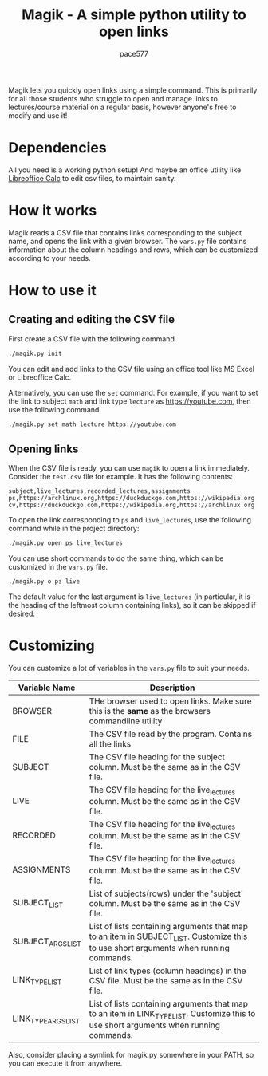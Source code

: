 #+TITLE: Magik - A simple python utility to open links
#+AUTHOR: pace577

Magik lets you quickly open links using a simple command. This is primarily for all those students who struggle to open and manage links to lectures/course material on a regular basis, however anyone's free to modify and use it!

* Dependencies
All you need is a working python setup! And maybe an office utility like [[https://www.libreoffice.org/discover/calc/][Libreoffice Calc]] to edit csv files, to maintain sanity.


* How it works
Magik reads a CSV file that contains links corresponding to the subject name, and opens the link with a given browser. The ~vars.py~ file contains information about the column headings and rows, which can be customized according to your needs.


* How to use it
** Creating and editing the CSV file
First create a CSV file with the following command
#+begin_src bash
./magik.py init
#+end_src

You can edit and add links to the CSV file using an office tool like MS Excel or Libreoffice Calc.

Alternatively, you can use the ~set~ command. For example, if you want to set the link to subject ~math~ and link type ~lecture~ as https://youtube.com, then use the following command.
#+begin_src bash
./magik.py set math lecture https://youtube.com
#+end_src

** Opening links
When the CSV file is ready, you can use ~magik~ to open a link immediately. Consider the ~test.csv~ file for example. It has the following contents:
#+begin_src csv
subject,live_lectures,recorded_lectures,assignments
ps,https://archlinux.org,https://duckduckgo.com,https://wikipedia.org
cv,https://duckduckgo.com,https://wikipedia.org,https://archlinux.org
#+end_src

To open the link corresponding to ~ps~ and ~live_lectures~, use the following command while in the project directory:
#+begin_src bash
./magik.py open ps live_lectures
#+end_src

You can use short commands to do the same thing, which can be customized in the ~vars.py~ file.
#+begin_src bash
./magik.py o ps live
#+end_src
The default value for the last argument is ~live_lectures~ (in particular, it is the heading of the leftmost column containing links), so it can be skipped if desired.


* Customizing
You can customize a lot of variables in the ~vars.py~ file to suit your needs.

| Variable Name              | Description                                                                                                                            |
|----------------------------+----------------------------------------------------------------------------------------------------------------------------------------|
| BROWSER                    | THe browser used to open links. Make sure this is the **same** as the browsers commandline utility                                       |
| FILE                       | The CSV file read by the program. Contains all the links                                                                               |
| SUBJECT                    | The CSV file heading for the subject column. Must be the same as in the CSV file.                                                      |
| LIVE                       | The CSV file heading for the live_lectures column. Must be the same as in the CSV file.                                                |
| RECORDED                   | The CSV file heading for the live_lectures column. Must be the same as in the CSV file.                                                |
| ASSIGNMENTS                | The CSV file heading for the live_lectures column. Must be the same as in the CSV file.                                                |
| SUBJECT_LIST               | List of subjects(rows) under the 'subject' column. Must be the same as in the CSV file.                                                |
| SUBJECT_ARGS_LIST          | List of lists containing arguments that map to an item in SUBJECT_LIST. Customize this to use short arguments when running commands.   |
| LINK_TYPE_LIST             | List of link types (column headings) in the CSV file. Must be the same as in the CSV file.                                             |
| LINK_TYPE_ARGS_LIST        | List of lists containing arguments that map to an item in LINK_TYPE_LIST. Customize this to use short arguments when running commands. |

Also, consider placing a symlink for magik.py somewhere in your PATH, so you can execute it from anywhere.

